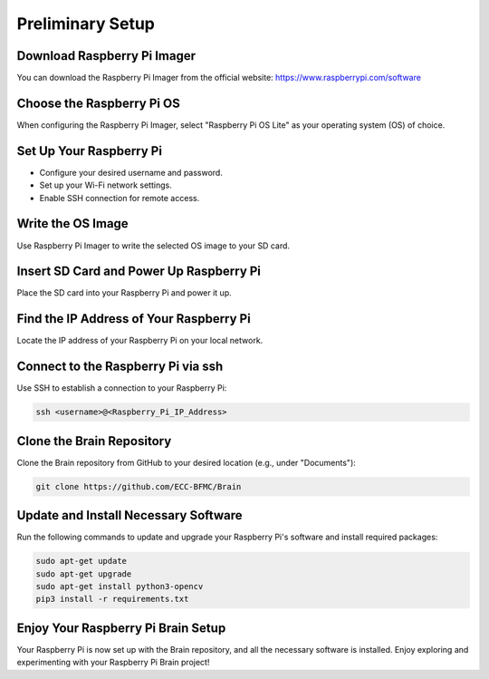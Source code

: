 Preliminary Setup
=================

Download Raspberry Pi Imager
-----------------------------
You can download the Raspberry Pi Imager from the official website: https://www.raspberrypi.com/software

.. image:: ../../images/brain/raspberry.png
    :align: center
    :width: 80%

Choose the Raspberry Pi OS
---------------------------
When configuring the Raspberry Pi Imager, select "Raspberry Pi OS Lite" as your operating system (OS) of choice.

.. image:: ../../images/brain/raspberryOptions.png
    :align: center
    :width: 80%

Set Up Your Raspberry Pi
-------------------------
- Configure your desired username and password.
- Set up your Wi-Fi network settings.
- Enable SSH connection for remote access.

.. image:: ../../images/brain/raspberrySettings.png
    :align: center
    :width: 80%

Write the OS Image
-------------------
Use Raspberry Pi Imager to write the selected OS image to your SD card.

Insert SD Card and Power Up Raspberry Pi
-----------------------------------------
Place the SD card into your Raspberry Pi and power it up.

Find the IP Address of Your Raspberry Pi
-----------------------------------------
Locate the IP address of your Raspberry Pi on your local network.

.. image:: ../../images/computer/raspberry_address.png
    :align: center
    :width: 80%

Connect to the Raspberry Pi via ssh
------------------------------------
Use SSH to establish a connection to your Raspberry Pi:

.. code-block:: bash

   ssh <username>@<Raspberry_Pi_IP_Address>
    

Clone the Brain Repository
---------------------------
Clone the Brain repository from GitHub to your desired location (e.g., under "Documents"):

.. code-block:: bash

   git clone https://github.com/ECC-BFMC/Brain


Update and Install Necessary Software
--------------------------------------
Run the following commands to update and upgrade your Raspberry Pi's software and install required packages:

.. code-block:: bash
   
   sudo apt-get update
   sudo apt-get upgrade
   sudo apt-get install python3-opencv
   pip3 install -r requirements.txt


Enjoy Your Raspberry Pi Brain Setup
------------------------------------
Your Raspberry Pi is now set up with the Brain repository, and all the necessary software is installed. Enjoy exploring and experimenting with your Raspberry Pi Brain project!
